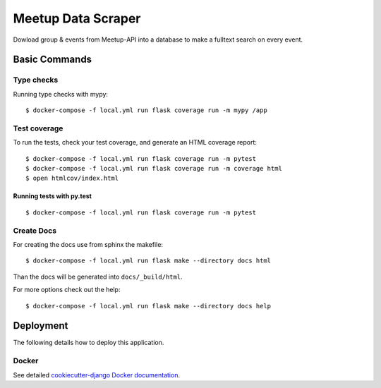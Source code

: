 Meetup Data Scraper
======================

Dowload group & events from Meetup-API into a database to make a fulltext search on every event.

.. image:: https://img.shields.io/badge/code%20style-black-000000.svg
     :target: https://github.com/ambv/black
     :alt: Black code style
.. image:: https://travis-ci.com/linuxluigi/flask-meetup-data-scraper.svg?branch=master
     :target: https://travis-ci.com/linuxluigi/flask-meetup-data-scraper
     :alt: Travis CI tests
.. image:: https://readthedocs.org/projects/flask-meetup-data-scraper/badge/?version=latest
     :target: https://flask-meetup-data-scraper.readthedocs.io/en/latest/?badge=latest
     :alt: Documentation Status
.. image:: https://coveralls.io/repos/github/linuxluigi/flask-meetup-data-scraper/badge.svg?branch=master
     :target: https://coveralls.io/github/linuxluigi/flask-meetup-data-scraper?branch=master
     :alt: Coverage
.. image:: https://api.codacy.com/project/badge/Grade/09b0518479d547d2a86c2a925e525160?isInternal=true
     :target: https://www.codacy.com/manual/linuxluigi/flask-meetup-data-scraper?utm_source=github.com&utm_medium=referral&utm_content=linuxluigi/flask-meetup-data-scraper&utm_campaign=Badge_Grade_Dashboard
     :alt: Codacy quality
.. image:: https://static.deepsource.io/deepsource-badge-light.svg
     :target: https://deepsource.io/gh/linuxluigi/flask-meetup-data-scraper/?ref=repository-badge
     :alt: DeepSource

Basic Commands
--------------

Type checks
^^^^^^^^^^^

Running type checks with mypy:

::

  $ docker-compose -f local.yml run flask coverage run -m mypy /app

Test coverage
^^^^^^^^^^^^^

To run the tests, check your test coverage, and generate an HTML coverage report::

    $ docker-compose -f local.yml run flask coverage run -m pytest
    $ docker-compose -f local.yml run flask coverage run -m coverage html
    $ open htmlcov/index.html

Running tests with py.test
~~~~~~~~~~~~~~~~~~~~~~~~~~

::

  $ docker-compose -f local.yml run flask coverage run -m pytest


Create Docs
^^^^^^^^^^^

For creating the docs use from sphinx the makefile::

    $ docker-compose -f local.yml run flask make --directory docs html

Than the docs will be generated into ``docs/_build/html``.

For more options check out the help::

    $ docker-compose -f local.yml run flask make --directory docs help


Deployment
----------

The following details how to deploy this application.



Docker
^^^^^^

See detailed `cookiecutter-django Docker documentation`_.

.. _`cookiecutter-django Docker documentation`: http://cookiecutter-django.readthedocs.io/en/latest/deployment-with-docker.html

